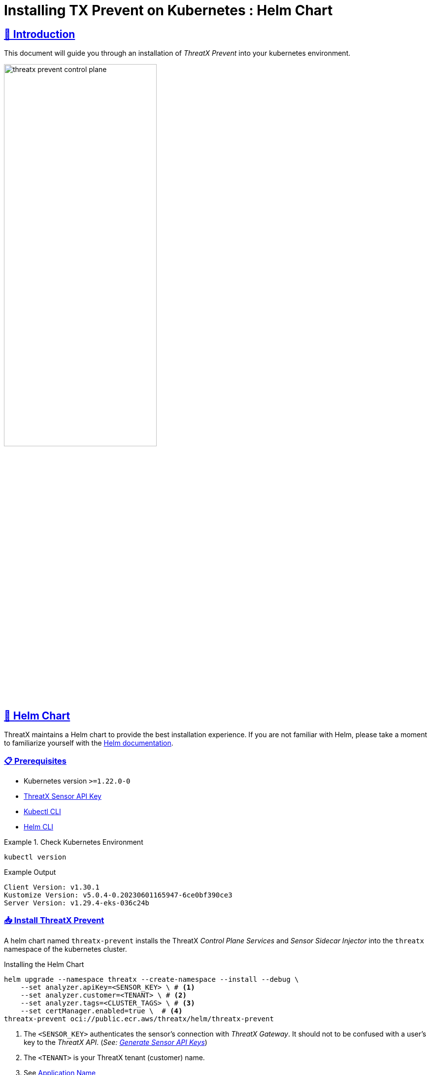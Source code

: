 = Installing TX Prevent on Kubernetes : Helm Chart
:description: Step-by-step guide to deploying the ThreatX Prevent sensor and control plane services into a Kuberntes environment.
:page-category: Installation
:page-edition: Enterprise
:product-name: TX Prevent 
:page-module: ROOT
:page-origin-type: git
:page-edit-url: https://github.com/ThreatX/txprevent-docs/edit/main/docs/modules/ROOT/pages/kubernetes.adoc
:page-product-name:  {product-name}
:toclevels: 3
:sectlinks:
:sectanchors:
:sectids:
:copyright: 2024 ThreatX, Inc.
:icons: font
:imagesdir: ../images 
:favicon: images/favicon.png
:stylesdir: ../../../resources/theme/html
:stylesheet: html.css
:experimental: true



== 👋 Introduction


This document will guide you through an installation of _ThreatX Prevent_ into your kubernetes environment. 

image::threatx-prevent-control-plane.png[width=60%,align=center,caption="ThreatX Control Plane Services and Sensor Sidecar Injector"]


== 🚀 Helm Chart

ThreatX maintains a Helm chart to provide the best installation experience.
If you are not familiar with Helm, please take a moment to familiarize yourself with the https://helm.sh/docs[Helm documentation].

=== 📋 Prerequisites

*  Kubernetes version `>=1.22.0-0`
*  https://www.threatx.com/documentation/using-threatx/threatx-administrator-guide/#generating-and-revoking-sensor-api-keys[ThreatX Sensor API Key]
*  https://kubernetes.io/docs/tasks/tools[Kubectl CLI]
*  https://helm.sh/docs/intro/install[Helm CLI]


.Check Kubernetes Environment
====
[source,console]
----
kubectl version
----
.Example Output
    Client Version: v1.30.1
    Kustomize Version: v5.0.4-0.20230601165947-6ce0bf390ce3
    Server Version: v1.29.4-eks-036c24b

====


=== 📥 Install ThreatX Prevent


A helm chart named `threatx-prevent` installs the ThreatX  _Control Plane Services_ and _Sensor Sidecar Injector_ into the `threatx` namespace of the kubernetes cluster.


[source,console]
.Installing the Helm Chart
----
helm upgrade --namespace threatx --create-namespace --install --debug \
    --set analyzer.apiKey=<SENSOR_KEY> \ # <1>
    --set analyzer.customer=<TENANT> \ # <2>
    --set analyzer.tags=<CLUSTER_TAGS> \ # <3>
    --set certManager.enabled=true \  # <4>
threatx-prevent oci://public.ecr.aws/threatx/helm/threatx-prevent
----
<1> The `<SENSOR_KEY>` authenticates the sensor's connection with _ThreatX Gateway_. It should not to be confused with a user's key to the _ThreatX API_. (_See:  https://www.threatx.com/documentation/using-threatx/threatx-administrator-guide/#generating-and-revoking-sensor-api-keys[Generate Sensor API Keys]_)
<2> The `<TENANT>` is your ThreatX tenant (customer) name.
<3> See <<application-name, Application Name>>
<4> The ThreatX Prevent services *requires TLS.* Use https://cert-manager.io[Cert Manager] (`true`) or Helm Long-Term Self-Signed Certificate Provisioning (`false`).



[TIP]
.Helm Tips
====
* Use the `--debug` switch to see all the Kubernetes configuration being applied by the chart.
* Use the `--dry-run` switch to validate the helm install without actually applying the changes.
====


.📄 Using a Values File
****
Once you know the values you want to use, you can create a `values.yml` file with the values and use the `-f` switch to install the chart (rather than `--set`).

[source,yaml]
.values.yml
----
analyzer:
  apiKey: <SENSOR_KEY>
  customer: <TENANT>
  tags: <CLUSTER_TAGS>
certManager:
  enabled: true
---- 

CAUTION: This will be sufficient for most installations. Additional configuration options can be found in the <<_full_helm_configuration_reference,Full Helm Configuration Reference>>. Change at your own risk or contact ThreatX support for assistance.

****


==== 📤 Uninstall ThreatX Prevent

The commands in this section demonstrate complete removal of the ThreatX Prevent control plane and sensors from your kubernetes cluster


[source,console]
.Remove the control plane
----
helm -n threatx uninstall threatx-prevent
----

[source,console]
.Remove namespace
----
kubectl delete namespace threatx
----


NOTE: Sensor containers will not be removed until the application pods are restarted.

[source,console]
.Restart application pods to remove ThreatX sensors
----
kubectl -n my-namespace rollout restart deployment/my-application
----



[[upgrading-threatx-prevent,Upgrading ThreatX Prevent]]
==== 👆 Upgrading ThreatX Prevent

Use `helm upgrade` to upgrade your version of ThreatX Prevent.  


[source,console,caption=""]
.Upgrade ThreatX deployment
----
kubectl -n my-namespace rollout restart deployment/my-application
----

IMPORTANT: If the upgrade contains a new ThreatX Prevent sensor version you will need to restart your application pods to have the new sensors injected.

<<<

== 🚧 Configuration

This section will help you setup the _Control Plane Services_, enable _Sensor Sidecar Injector_, provision TLS certifcates and define the application name.


[[sidecar-injector-certificates,Sidecar Injector Certificates]]
=== 💉 Sidecar Injector

The _Sidecar Injector_ is a https://kubernetes.io/docs/reference/access-authn-authz/extensible-admission-controllers/[Kubernetes Mutating Admission Webhook] service that will inject ThreatX the sensor containers into application pods.  

.Automatically inject the sidecar into any pods created with this label

    inject-threatx-sidecar: "true"


.Disable sidecar injection at the namespace level

    config.threatx.io/admission-webhooks: disabled


NOTE: Sidecar injection is always disabled for the `kube-system` namespace.


=== 📡 Analyzer & Scanning Template Service (STS)



[[external-secrets,External Secrets]]
==== 🔏 External Secrets
If you choose to manage the Runtime Analyzer CA and certificate secrets outside of the Helm chart, you must use these names and set the `externalSecret` property to `true`.

[source,yaml]
.values.yml
----
externalSecrets: 
  enabled: true
----


[horizontal]
.Naming Requirements
Certificate Authority (CA) Names::  `threatx-analyzer-ca-tls` or `threatx-sts-ca-tls`
TLS Secret (certificate) Names:: `threatx-analyzer-server-tls` or `threatx-sts-server-tls`


<<<

[[self-managed-certificates,Self Managed Certificates]]
==== 💪 Self Managed Certificates
If you want to provision the Analyzer's or STS certificate authority, pass the values into the Helm with the properties below.

IMPORTANT: These values must be provided as *base64* encoded strings.

[source,yaml]
.values.yml
----
# For self-managed Analyzer certificates
analyzer:
  caCert:
  serverCert:
  serverfKey:
# For self-managed STS certificates
sts:
  caCert:
  serverCert:
  serverfKey:
----


===== 🔖 Certificate Renewal

To renew the self-signed certificates perform a `helm upgrade` with a configuration property of `renewCerts=true`.  After the upgrade command runs you will need to restart the control plane services:

[source,console]
----
kubectl -n threatx rollout restart deployment/threatx-analyzer
kubectl -n threatx rollout restart deployment/threatx-sts
----

All application pods with sensors will also need to be restarted (See <<upgrading-threatx-prevent,Upgrading ThreatX Prevent>>)

<<<

[[application-name,Application Name]]
=== 🏷️ Application Name

For the most accurate tracking of events at the application level the ThreatX Protect sensor needs to derive the name of the application that is monitoring in the pod. 
This is done by looking at the pod labels.   

The `applicationNameLabels` property in the Helm chart is a list of strings that are used to derive the application name.  The default list is:

* `app.kubernetes.io/name`
* `app`
* `name`

If your application uses a different label for the application name, you can add it to the list as a helm configuration property.



image::threatx-prevent-sensor-tags-ctrlx.png[Sensor Tags, align=center,title="Derived application name(s) seen as _Tags_ on the ThreatX _Sensors_ page."]


NOTE: Each the _Deployed Sensors_ represents a single instance of *Analyzer*, which in turn can have multiple connected sensors.



[appendix]
== Full Helm Configuration Reference

[%collapsible]
.(show/hide) Helm Configuration Reference
====

.All Properties
[cols="4*", options="header"]
|=============================================================================================================================================================================================================================================================================================================================================================
| Key                                            | Type    | Default                                                                   | Description                                                                                                                                                                                                        +
| certManager.enabled                            | boolean | `true`                                                                    | Use your cluster's cert-manager component to provision certificates for the ThreatX Protect services. See <<sidecar-injector-certificates,Sidecar Injector Certificates>>  
| analyzer.enabled                               | bool    | `true`                                                                    | Install the Runtime Analyzer service                                                                                                                                                                                  +
| analyzer.instances                             | int     | `2`                                                                       | The number of Runtime Analyzer instances to run                                                                                                                                                                            +
| analyzer.image.repository                      | string  | `"public.ecr.aws/threatx/raap/threatx-runtime-analyzer"`                  | Runtime Analyzer image repository                                                                                                                                                                                  +
| analyzer.image.tag                             | string  | `"1.0.0"`                                                                 | Runtime Analyzer image tag                                                                                                                                                                                         +
| analyzer.image.pullPolicy                      | string  | `"IfNotPresent"`                                                          | Runtime Analyzer image pull policy. See https://kubernetes.io/docs/concepts/containers/images/#image-pull-policy[Image Pull Policy] for more information.                                                        +
| analyzer.apiKey                                | string  | `""`                                                                      | Your ThreatX api key                                                                                                                                                                                               +
| analyzer.customer                              | string  | `"Ignore"`                                                                | Your ThreatX customer ID                                                                                                                                                                                           +
| analyzer.gatewayHostname                       | string  | `"threatx-gateway-production-v1.xplat-production.threatx.io"`             | The hostname of the ThreatX gateway server                                                                                                                                                                         +
| analyzer.sensorTags                            | string  | `""`                                                                      | Tags for your ThreatX data                                                                                                                                                                                         +
| analyzer.tlsEnabled                            | boolean | `true`                                                                    | TLS enabled for sensor to analyzer communication                                                                                                                                                                   +
| analyzer.externalSecret                        | bool    | `false`                                                                   | The secrets for the analyzer will be managed outside of the Helm chart. See <<external-secrets,External Secrets>>                                                                                                  +
| analyzer.caCert                                | string  | `""`                                                                      | The base64 encoded CA pem to use for the Analyzer. See <<self-managed-certificates,Self Managed Certificates>>                                                                                                     +
| analyzer.serverCert                            | string  | `""`                                                                      | The base64 encoded CA pem to use for the Analyzer. See <<self-managed-certificates,Self Managed Certificates>>                                                                                                     +
| analyzer.serverKey                             | string  | `""`                                                                      | The base64 encoded CA pem to use for the Analyzer. See <<self-managed-certificates,Self Managed Certificates>>                                                                                                     +
| analyzer.stsClientSink                         | string  | `"NoneStsClient"`                                                         | ThreatX STS service output target                                                                                                                                                                                  +
| analyzer.rawAaeSendCompressed                  | bool    | `false`                                                                   |                                                                                                                                                                                                                    +
| analyzer.rawAaeAcceptCompressed                | bool    | `false`                                                                   |                                                                                                                                                                                                                    +
| analyzer.enableSampling                        | bool    | `false`                                                                   |                                                                                                                                                                                                                    +
| analyzer.stsClientSink                         | string  | `"ApiAnalyzerEventClient"`                                                | Client sink name                                                                                                                                                                                                   +
| analyzer.stsPort                               | int     | `443`                                                                     | The port number of the STS service                                                                                                                                                                                 +
| analyzer.stsTlsEnabled                         | bool    | `true`                                                                    | Enable TLS with the STS service                                                                                                                                                                                    +
| analyzer.logLevel                              | string  | `"debug"`                                                                 | The logging level                                                                                                                                                                                                  +
| analyzer.backtrace                             | int     | `1`                                                                       | The logging backtrace level                                                                                                                                                                                        +
| analyzer.resources.requests.cpu                | string  | `"500m"`                                                                   | Amount of CPU units that the Runtime Analyzer container requests for scheduling. See https://kubernetes.io/docs/concepts/configuration/manage-resources-containers/[Requests and Limits] for more information.   +
| analyzer.resources.requests.memory             | string  | `"500Mi"`                                                                 | Amount of memory that the Runtime Analyzer container requests for scheduling. See https://kubernetes.io/docs/concepts/configuration/manage-resources-containers/[Requests and Limits] for more information.      +
| analyzer.resources.limits.cpu                  | string  | `"2"`                                                                   | Maximum amount of CPU units that the Runtime Analyzer container can use. See https://kubernetes.io/docs/concepts/configuration/manage-resources-containers/[Requests and Limits] for more information.           +
| analyzer.resources.limits.memory               | string  | `"2G"`                                                                 | Maximum amount of memory that the Runtime Analyzer container can use. See https://kubernetes.io/docs/concepts/configuration/manage-resources-containers/[Requests and Limits] for more information.              +
| analyzer.scaling.enabled | boolean | `true` | Create a horizontalpodautoscaler for the Runtime Analyzer service +
| analyzer.scaling.minReplicas | int | `2` | The minimum number of Runtime Analyzer instances to run +
| analyzer.scaling.maxReplicas | int | `6` | The maximum number of Runtime Analyzer instances to run +
| analyzer.scaling.cpuUtilPercentage | int | `200` | The percentage of the request cpu limit (analyzer.resources.requests.cpu) to use as a scaling threshold. See: https://kubernetes.io/docs/tasks/run-application/horizontal-pod-autoscale/#how-does-a-horizontalpodautoscaler-work +
| sensor.image.repository                        | string  | `"public.ecr.aws/threatx/raap/threatx-runtime-sensor"`                    | ThreatX Prevent sensor image repository                                                                                                                                                                                       +
| sensor.image.tag                               | string  | `"1.0.0"`                                                                 | ThreatX Prevent sensor image tag                                                                                                                                                                                              +
| sensor.image.pullPolicy                        | string  | `"IfNotPresent"`                                                          | ThreatX Prevent sensor image pull policy. See https://kubernetes.io/docs/concepts/containers/images/#image-pull-policy[Image Pull Policy] for more information.                                                             +
| sensor.applicationNameLabel                    | list    | ["app.kubernetes.io/name","app","name"]                                   | Comma separated list of pod labels to use for an application/service specific ThreatX Prevent sensor tag. See <<application-name,Application Name>>                                                                                     +
| sensor.interfaceName                           | string  | `"eth0"`                                                                  | The host network interface name. See <<network-interface,Network Interface>>                                                                                                                                       +
| sensor.tracingPath                             | string  | `"/sys"`                                                                  | The host tracing path. See <<tracing-path,Tracing path>>                                                                                                                                                           +
| sensor.logLevel                                | string  | `"debug"`                                                                 | The logging level                                                                                                                                                                                                  +
| sensor.backtrace                               | int     | `1`                                                                       | The logging backtrace level                                                                                                                                                                                        +
| sensor.targetEnvironment                       | string  | `"k8s-sidecar"`                                                           | The target environment that the sensor will be running in                                                                                                                                                          +
| sensor.resources.requests.cpu                  | string  | `"100m"`                                                                   | Amount of CPU units that the ThreatX Prevent sensor container requests for scheduling. See https://kubernetes.io/docs/concepts/configuration/manage-resources-containers/[Requests and Limits] for more information.        +
| sensor.resources.requests.memory               | string  | `"250Mi"`                                                                 | Amount of memory that the ThreatX Prevent sensor container requests for scheduling. See https://kubernetes.io/docs/concepts/configuration/manage-resources-containers/[Requests and Limits] for more information.           +
| sensor.resources.limits.cpu                    | string  | `"250m"`                                                                   | Maximum amount of CPU units that the ThreatX Prevent sensor container can use. See https://kubernetes.io/docs/concepts/configuration/manage-resources-containers/[Requests and Limits] for more information.                +
| sensor.resources.limits.memory                 | string  | `"250Mi"`                                                                 | Maximum amount of memory that the ThreatX Prevent sensor container can use. See https://kubernetes.io/docs/concepts/configuration/manage-resources-containers/[Requests and Limits] for more information.                   +
| sts.enabled                                    | bool    | `true`                                                                    | Install the Scan Template Service                                                                                                                                                                             +
| sts.instances                                  | int     | `2`                                                                       | The number of Scan Template Service instances to run                                                                                                                                                               +
| sts.image.repository                           | string  | `"public.ecr.aws/threatx/raap/threatx-sts"`                               | Scan Template Service image repository                                                                                                                                                                             +
| sts.image.tag                                  | string  | `"1.0.0"`                                                                 | Scan Template Service image tag                                                                                                                                                                                    +
| sts.image.pullPolicy                           | string  | `"IfNotPresent"`                                                          | Scan Template Service image pull policy. See https://kubernetes.io/docs/concepts/containers/images/#image-pull-policy[Image Pull Policy] for more information.                                                   +
| sts.grpcTlsEnabled                             | boolean | `true`                                                                    | TLS enabled                                                                                                                                                                                                        +
| sts.grpcListenPort                             | string  | `"50051"`                                                                 | The gRPC listner port                                                                                                                                                                                              +
| sts.externalSecret                             | bool    | `false`                                                                   | The secrets for the analyzer will be managed outside of the Helm chart. See <<external-secrets,External Secrets>>                                                                                                  +
| sts.caCert                                     | string  | `""`                                                                      | The base64 encoded CA pem to use for the Analyzer. See <<self-managed-certificates,Self Managed Certificates>>                                                                                                     +
| sts.serverCert                                 | string  | `""`                                                                      | The base64 encoded CA pem to use for the Analyzer. See <<self-managed-certificates,Self Managed Certificates>>                                                                                                     +
| sts.serverKey                                  | string  | `""`                                                                      | The base64 encoded CA pem to use for the Analyzer. See <<self-managed-certificates,Self Managed Certificates>>                                                                                                     +
| sts.logLevel                                   | string  | `"debug"`                                                                 | The logging level                                                                                                                                                                                                  +
| sts.resources.requests.cpu                     | string  | `"500m"`                                                                   | Amount of CPU units that the STS container requests for scheduling. See https://kubernetes.io/docs/concepts/configuration/manage-resources-containers/[Requests and Limits] for more information.   +
| sts.resources.requests.memory                  | string  | `"500Mi"`                                                                 | Amount of memory that the STS container requests for scheduling. See https://kubernetes.io/docs/concepts/configuration/manage-resources-containers/[Requests and Limits] for more information.      +
| sts.resources.limits.cpu                       | string  | `"2"`                                                                   | Maximum amount of CPU units that the STS container can use. See https://kubernetes.io/docs/concepts/configuration/manage-resources-containers/[Requests and Limits] for more information.           +
| sts.resources.limits.memory                    | string  | `"2G"`                                                                 | Maximum amount of memory that the STS container can use. See https://kubernetes.io/docs/concepts/configuration/manage-resources-containers/[Requests and Limits] for more information.              +
| sts.scaling.enabled | boolean | `true` | Create a horizontalpodautoscaler for the STS service +
| sts.scaling.minReplicas | int | `2` | The minimum number of STS instances to run +
| sts.scaling.maxReplicas | int | `6` | The maximum number of STS instances to run +
| sts.scaling.cpuUtilPercentage | int | `200` | The percentage of the request cpu limit (sts.resources.requests.cpu) to use as a scaling threshold. See: https://kubernetes.io/docs/tasks/run-application/horizontal-pod-autoscale/#how-does-a-horizontalpodautoscaler-work +
| sidecarInjector.enabled                        | bool    | `true`                                                                    | Install the ThreatX Prevent Sidecar Injector service                                                                                                                                                                          +
| sidecarInjector.image.repository               | string  | `"public.ecr.aws/threatx/raap/threatx-sidecar-injector"`                  | ThreatX Prevent sidecar injector image repository                                                                                                                                                                             +
| sidecarInjector.image.tag                      | string  | `"1.0.0"`                                                                 | ThreatX Prevent sidecar injector image tag                                                                                                                                                                                    +
| sidecarInjector.image.pullPolicy               | string  | `"IfNotPresent"`                                                          | ThreatX Prevent sidecar injector image pull policy. See https://kubernetes.io/docs/concepts/containers/images/#image-pull-policy[Image Pull Policy] for more information.                                                   +                                                +
| sidecarInjector.resources.requests.cpu         | string  | `"100m"`                                                                   | Amount of CPU units that the ThreatX Prevent sidecar injector container requests for scheduling. See https://kubernetes.io/docs/concepts/configuration/manage-resources-containers/[Requests and Limits] for more information.
| sidecarInjector.resources.requests.memory      | string  | `"100Mi"`                                                                 | Amount of memory that the ThreatX Prevent sidecar injector container requests for scheduling. See https://kubernetes.io/docs/concepts/configuration/manage-resources-containers/[Requests and Limits] for more information. +
| sidecarInjector.resources.limits.cpu           | string  | `"200m"`                                                                   | Maximum amount of CPU units that the ThreatX Prevent sidecar injector container can use. See https://kubernetes.io/docs/concepts/configuration/manage-resources-containers/[Requests and Limits] for more information.      +
| sidecarInjector.resources.limits.memory        | string  | `"200Mi"`                                                                 | Maximum amount of memory that the ThreatX Prevent sidecar injector container can use. See https://kubernetes.io/docs/concepts/configuration/manage-resources-containers/[Requests and Limits] for more information.         +
| renewCerts                                     | bool    | `false`                                                                    | Renew the control plane service certificates +
|=============================================================================================================================================================================================================================================================================================================================================================

====
